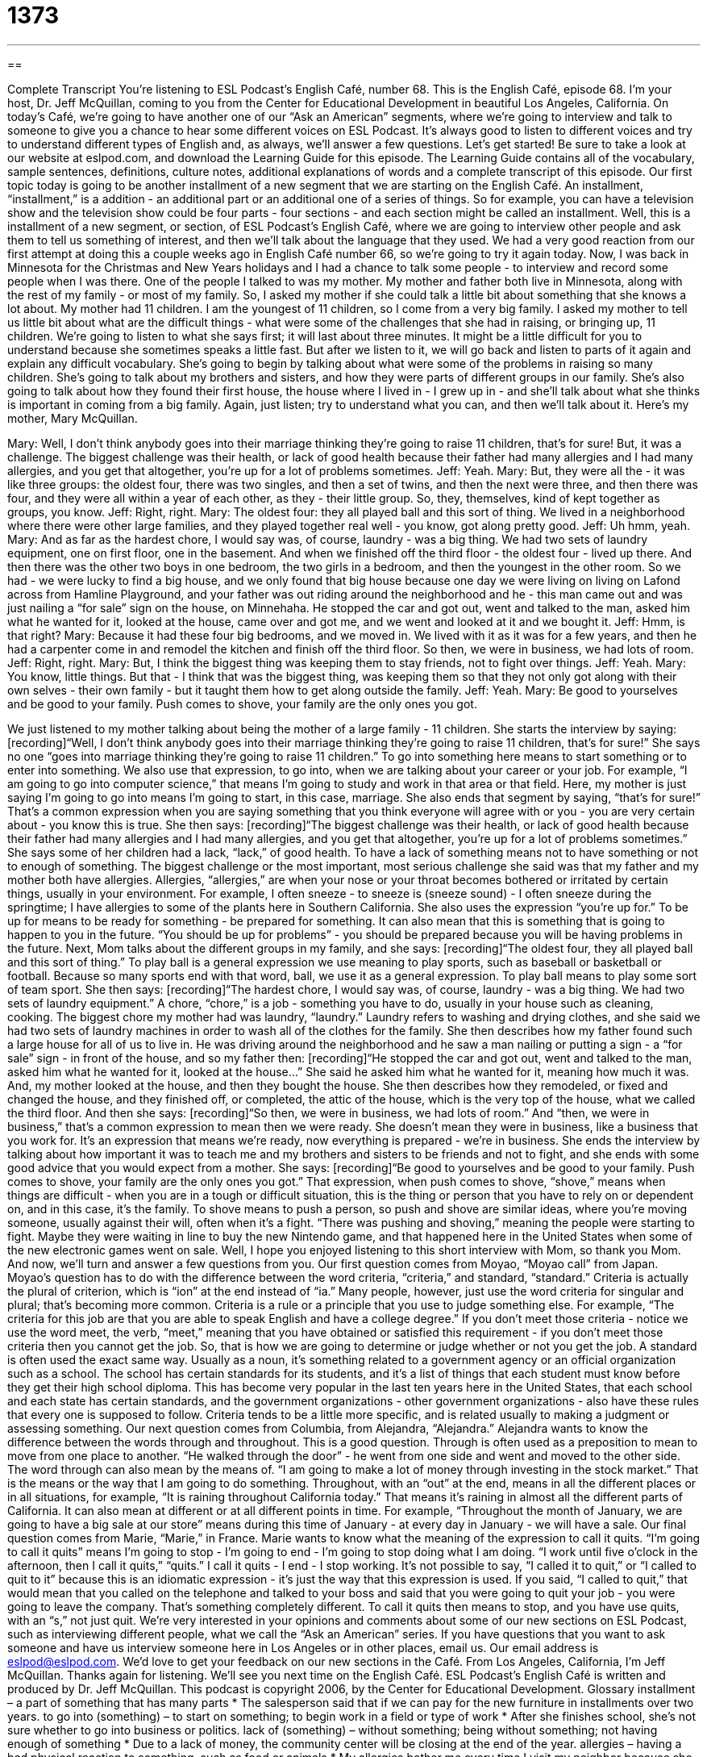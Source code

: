 = 1373
:toc: left
:toclevels: 3
:sectnums:
:stylesheet: ../../../myAdocCss.css

'''

== 

Complete Transcript
You're listening to ESL Podcast's English Café, number 68.
This is the English Café, episode 68. I'm your host, Dr. Jeff McQuillan, coming to you from the Center for Educational Development in beautiful Los Angeles, California.
On today's Café, we're going to have another one of our “Ask an American” segments, where we're going to interview and talk to someone to give you a chance to hear some different voices on ESL Podcast. It's always good to listen to different voices and try to understand different types of English and, as always, we'll answer a few questions. Let's get started!
Be sure to take a look at our website at eslpod.com, and download the Learning Guide for this episode. The Learning Guide contains all of the vocabulary, sample sentences, definitions, culture notes, additional explanations of words and a complete transcript of this episode.
Our first topic today is going to be another installment of a new segment that we are starting on the English Café. An installment, “installment,” is a addition - an additional part or an additional one of a series of things. So for example, you can have a television show and the television show could be four parts - four sections - and each section might be called an installment.
Well, this is a installment of a new segment, or section, of ESL Podcast's English Café, where we are going to interview other people and ask them to tell us something of interest, and then we'll talk about the language that they used. We had a very good reaction from our first attempt at doing this a couple weeks ago in English Café number 66, so we're going to try it again today.
Now, I was back in Minnesota for the Christmas and New Years holidays and I had a chance to talk some people - to interview and record some people when I was there. One of the people I talked to was my mother. My mother and father both live in Minnesota, along with the rest of my family - or most of my family. So, I asked my mother if she could talk a little bit about something that she knows a lot about. My mother had 11 children. I am the youngest of 11 children, so I come from a very big family. I asked my mother to tell us little bit about what are the difficult things - what were some of the challenges that she had in raising, or bringing up, 11 children.
We're going to listen to what she says first; it will last about three minutes. It might be a little difficult for you to understand because she sometimes speaks a little fast. But after we listen to it, we will go back and listen to parts of it again and explain any difficult vocabulary.
She's going to begin by talking about what were some of the problems in raising so many children. She's going to talk about my brothers and sisters, and how they were parts of different groups in our family. She's also going to talk about how they found their first house, the house where I lived in - I grew up in - and she'll talk about what she thinks is important in coming from a big family.
Again, just listen; try to understand what you can, and then we'll talk about it. Here's my mother, Mary McQuillan.
[start of recording]
Mary: Well, I don't think anybody goes into their marriage thinking they're going to raise 11 children, that's for sure! But, it was a challenge. The biggest challenge was their health, or lack of good health because their father had many allergies and I had many allergies, and you get that altogether, you're up for a lot of problems sometimes.
Jeff: Yeah.
Mary: But, they were all the - it was like three groups: the oldest four, there was two singles, and then a set of twins, and then the next were three, and then there was four, and they were all within a year of each other, as they - their little group. So, they, themselves, kind of kept together as groups, you know.
Jeff: Right, right.
Mary: The oldest four: they all played ball and this sort of thing. We lived in a neighborhood where there were other large families, and they played together real well - you know, got along pretty good.
Jeff: Uh hmm, yeah.
Mary: And as far as the hardest chore, I would say was, of course, laundry - was a big thing. We had two sets of laundry equipment, one on first floor, one in the basement.
And when we finished off the third floor - the oldest four - lived up there. And then there was the other two boys in one bedroom, the two girls in a bedroom, and then the youngest in the other room.
So we had - we were lucky to find a big house, and we only found that big house because one day we were living on living on Lafond across from Hamline Playground, and your father was out riding around the neighborhood and he - this man came out and was just nailing a “for sale” sign on the house, on Minnehaha. He stopped the car and got out, went and talked to the man, asked him what he wanted for it, looked at the house, came over and got me, and we went and looked at it and we bought it.
Jeff: Hmm, is that right?
Mary: Because it had these four big bedrooms, and we moved in. We lived with it as it was for a few years, and then he had a carpenter come in and remodel the kitchen and finish off the third floor. So then, we were in business, we had lots of room.
Jeff: Right, right.
Mary: But, I think the biggest thing was keeping them to stay friends, not to fight over things.
Jeff: Yeah.
Mary: You know, little things. But that - I think that was the biggest thing, was keeping them so that they not only got along with their own selves - their own family - but it taught them how to get along outside the family.
Jeff: Yeah.
Mary: Be good to yourselves and be good to your family. Push comes to shove, your family are the only ones you got.
[end of recording]
We just listened to my mother talking about being the mother of a large family - 11 children. She starts the interview by saying:
[recording]“Well, I don't think anybody goes into their marriage thinking they're going to raise 11 children, that's for sure!”
She says no one “goes into marriage thinking they're going to raise 11 children.” To go into something here means to start something or to enter into something. We also use that expression, to go into, when we are talking about your career or your job. For example, “I am going to go into computer science,” that means I'm going to study and work in that area or that field. Here, my mother is just saying I'm going to go into means I'm going to start, in this case, marriage.
She also ends that segment by saying, “that's for sure!” That's a common expression when you are saying something that you think everyone will agree with or you - you are very certain about - you know this is true. She then says:
[recording]“The biggest challenge was their health, or lack of good health because their father had many allergies and I had many allergies, and you get that altogether, you're up for a lot of problems sometimes.”
She says some of her children had a lack, “lack,” of good health. To have a lack of something means not to have something or not to enough of something. The biggest challenge or the most important, most serious challenge she said was that my father and my mother both have allergies. Allergies, “allergies,” are when your nose or your throat becomes bothered or irritated by certain things, usually in your environment. For example, I often sneeze - to sneeze is (sneeze sound) - I often sneeze during the springtime; I have allergies to some of the plants here in Southern California.
She also uses the expression “you're up for.” To be up for means to be ready for something - be prepared for something. It can also mean that this is something that is going to happen to you in the future. “You should be up for problems” - you should be prepared because you will be having problems in the future.
Next, Mom talks about the different groups in my family, and she says:
[recording]“The oldest four, they all played ball and this sort of thing.”
To play ball is a general expression we use meaning to play sports, such as baseball or basketball or football. Because so many sports end with that word, ball, we use it as a general expression. To play ball means to play some sort of team sport. She then says:
[recording]“The hardest chore, I would say was, of course, laundry - was a big thing. We had two sets of laundry equipment.”
A chore, “chore,” is a job - something you have to do, usually in your house such as cleaning, cooking. The biggest chore my mother had was laundry, “laundry.” Laundry refers to washing and drying clothes, and she said we had two sets of laundry machines in order to wash all of the clothes for the family.
She then describes how my father found such a large house for all of us to live in. He was driving around the neighborhood and he saw a man nailing or putting a sign - a “for sale” sign - in front of the house, and so my father then:
[recording]“He stopped the car and got out, went and talked to the man, asked him what he wanted for it, looked at the house...”
She said he asked him what he wanted for it, meaning how much it was. And, my mother looked at the house, and then they bought the house. She then describes how they remodeled, or fixed and changed the house, and they finished off, or completed, the attic of the house, which is the very top of the house, what we called the third floor. And then she says:
[recording]“So then, we were in business, we had lots of room.”
And “then, we were in business,” that's a common expression to mean then we were ready. She doesn't mean they were in business, like a business that you work for. It's an expression that means we're ready, now everything is prepared - we're in business.
She ends the interview by talking about how important it was to teach me and my brothers and sisters to be friends and not to fight, and she ends with some good advice that you would expect from a mother. She says:
[recording]“Be good to yourselves and be good to your family. Push comes to shove, your family are the only ones you got.”
That expression, when push comes to shove, “shove,” means when things are difficult - when you are in a tough or difficult situation, this is the thing or person that you have to rely on or dependent on, and in this case, it's the family. To shove means to push a person, so push and shove are similar ideas, where you're moving someone, usually against their will, often when it's a fight. “There was pushing and shoving,” meaning the people were starting to fight. Maybe they were waiting in line to buy the new Nintendo game, and that happened here in the United States when some of the new electronic games went on sale.
Well, I hope you enjoyed listening to this short interview with Mom, so thank you Mom. And now, we'll turn and answer a few questions from you.
Our first question comes from Moyao, “Moyao call” from Japan. Moyao's question has to do with the difference between the word criteria, “criteria,” and standard, “standard.”
Criteria is actually the plural of criterion, which is “ion” at the end instead of “ia.” Many people, however, just use the word criteria for singular and plural; that's becoming more common. Criteria is a rule or a principle that you use to judge something else. For example, “The criteria for this job are that you are able to speak English and have a college degree.” If you don't meet those criteria - notice we use the word meet, the verb, “meet,” meaning that you have obtained or satisfied this requirement - if you don't meet those criteria then you cannot get the job. So, that is how we are going to determine or judge whether or not you get the job.
A standard is often used the exact same way. Usually as a noun, it's something related to a government agency or an official organization such as a school. The school has certain standards for its students, and it's a list of things that each student must know before they get their high school diploma. This has become very popular in the last ten years here in the United States, that each school and each state has certain standards, and the government organizations - other government organizations - also have these rules that every one is supposed to follow. Criteria tends to be a little more specific, and is related usually to making a judgment or assessing something.
Our next question comes from Columbia, from Alejandra, “Alejandra.” Alejandra wants to know the difference between the words through and throughout. This is a good question.
Through is often used as a preposition to mean to move from one place to another. “He walked through the door” - he went from one side and went and moved to the other side. The word through can also mean by the means of. “I am going to make a lot of money through investing in the stock market.” That is the means or the way that I am going to do something.
Throughout, with an “out” at the end, means in all the different places or in all situations, for example, “It is raining throughout California today.” That means it's raining in almost all the different parts of California. It can also mean at different or at all different points in time. For example, “Throughout the month of January, we are going to have a big sale at our store” means during this time of January - at every day in January - we will have a sale.
Our final question comes from Marie, “Marie,” in France. Marie wants to know what the meaning of the expression to call it quits. “I'm going to call it quits” means I'm going to stop - I'm going to end - I'm going to stop doing what I am doing. “I work until five o'clock in the afternoon, then I call it quits,” “quits.” I call it quits - I end - I stop working.
It's not possible to say, “I called it to quit,” or “I called to quit to it” because this is an idiomatic expression - it's just the way that this expression is used. If you said, “I called to quit,” that would mean that you called on the telephone and talked to your boss and said that you were going to quit your job - you were going to leave the company. That's something completely different. To call it quits then means to stop, and you have use quits, with an “s,” not just quit.
We're very interested in your opinions and comments about some of our new sections on ESL Podcast, such as interviewing different people, what we call the “Ask an American” series. If you have questions that you want to ask someone and have us interview someone here in Los Angeles or in other places, email us. Our email address is eslpod@eslpod.com. We'd love to get your feedback on our new sections in the Café.
From Los Angeles, California, I'm Jeff McQuillan. Thanks again for listening. We'll see you next time on the English Café.
ESL Podcast's English Café is written and produced by Dr. Jeff McQuillan. This podcast is copyright 2006, by the Center for Educational Development.
Glossary
installment – a part of something that has many parts
* The salesperson said that if we can pay for the new furniture in installments over two years.
to go into (something) – to start on something; to begin work in a field or type of work
* After she finishes school, she’s not sure whether to go into business or politics.
lack of (something) – without something; being without something; not having enough of something
* Due to a lack of money, the community center will be closing at the end of the year.
allergies – having a bad physical reaction to something, such as food or animals
* My allergies bother me every time I visit my neighbor because she has six cats!
to be up for (something) – to be interested in something; to be ready for something; to be willing to do something
* You’ve had a very busy day. Are you sure you’re up for going to a club tonight?
to play ball – to participate in a sport; to begin playing a sports game
* The younger kids wanted to play ball, but the older kids had already started playing their own game on the field.
chore – a job done at home; a task done regularly in one’s house
* When we were young, we each had chores to do after school. I cleaned the kitchen and my sister did the laundry.
laundry – dirty clothes; washing clothes that need to be cleaned
* Naomi was sick for two weeks and didn’t do her laundry. When she got well again, she didn’t have any clean clothes to wear to work.
to want for (something) – to charge for something; to give as a price for something
* This is the perfect used car for our family. Do you know how much they want for it?
we were in business – we were ready; we were prepared
* We got an email from our web designer that our website was done and that we were in business.
when push comes to shove – at the most important or difficult moment; when a decision must be made
* Len has said all along that he would help us with our project, but when push came to shove, he said he was too busy and we had to do it without him.
criteria – a principle or standard used to make a judgment or decision
* I want to pick the best flowers for this show. My criteria are that they must be fresh, colorful, and large in size.
standard – a level of quality
* The new food servers we hired for the holiday season aren’t up to the standard of our regular staff.
throughout – all the way through something; in every part of something
* Morgan kept smiling throughout the entire ceremony even through she was upset and angry.
to call it quits – to decide to stop; to stop doing something
* We’ve been trying to call him all afternoon and he doesn’t answer. Let’s call it quits for today and try again tomorrow.
What Insiders Know
“Blood is thicker than water.”
“The apple doesn’t fall far from the tree.”
“Like father, like son.”
There are many sayings related to family and “relatives” (people related to you by blood). One well-known saying is: “Blood is thicker than water.” This saying means that being related by “blood” (the red liquid that goes through people’s bodies) to someone is more important than other things, especially in a difficult situation. For example, a woman wants to leave her successful company to her children after she dies, but believes that none of her children are good in business. She might say, “I know that my son James isn’t the best choice to be the next company president, but blood is thicker than water. I would rather leave the business to a family member than to a stranger.”
Another well-known expression related to family is: “The apple doesn’t fall far from the tree.” This saying means that the children (or grandchildren) have the same characteristics as their parents. It can be used for good or positive characteristics. For example: “When Damon was in college, he was a great runner. The apple doesn’t fall far from the tree. His daughter is only 12-years-old, but she has won every race she has ever competed in.” It can also be used for bad or negative characteristics. For instance: “I heard that their son was in jail. The apple doesn’t fall from the tree. Both of his parents had problems with the law when they were teenagers.”
A saying that has a similar meaning is, “Like father like son.” If you find out that both the father and the son are good at fixing cars, you may use this expression, “Like father, like son.” Although it isn’t as common, you can also use the saying, “Like mother, like daughter.”